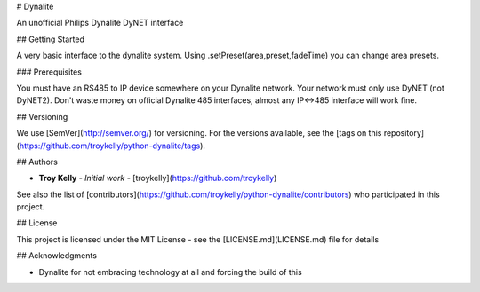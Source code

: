 # Dynalite

An unofficial Philips Dynalite DyNET interface

## Getting Started

A very basic interface to the dynalite system. Using .setPreset(area,preset,fadeTime) you can change area presets.

### Prerequisites

You must have an RS485 to IP device somewhere on your Dynalite network. Your network must only use DyNET (not DyNET2). Don't waste money on official Dynalite 485 interfaces, almost any IP<->485 interface will work fine.

## Versioning

We use [SemVer](http://semver.org/) for versioning. For the versions available, see the [tags on this repository](https://github.com/troykelly/python-dynalite/tags).

## Authors

* **Troy Kelly** - *Initial work* - [troykelly](https://github.com/troykelly)

See also the list of [contributors](https://github.com/troykelly/python-dynalite/contributors) who participated in this project.

## License

This project is licensed under the MIT License - see the [LICENSE.md](LICENSE.md) file for details

## Acknowledgments

* Dynalite for not embracing technology at all and forcing the build of this


